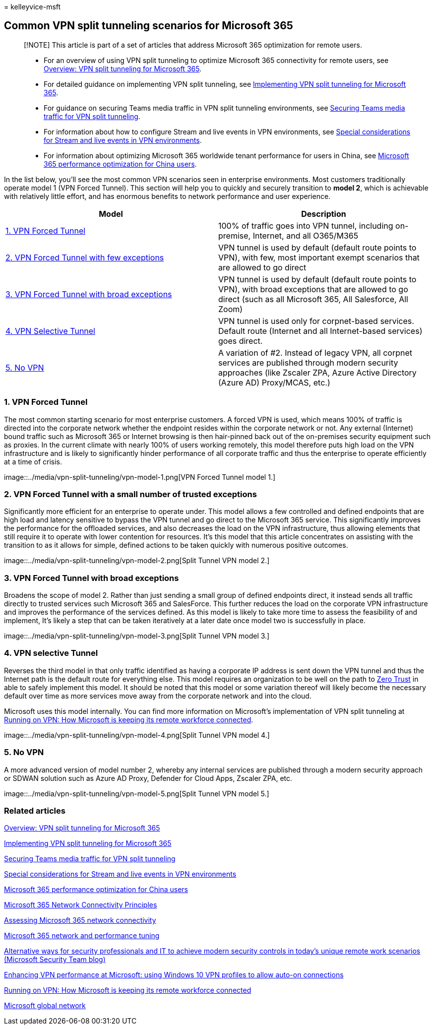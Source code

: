 = 
kelleyvice-msft

== Common VPN split tunneling scenarios for Microsoft 365

____
[!NOTE] This article is part of a set of articles that address Microsoft
365 optimization for remote users.
____

____
* For an overview of using VPN split tunneling to optimize Microsoft 365
connectivity for remote users, see
link:microsoft-365-vpn-split-tunnel.md[Overview: VPN split tunneling for
Microsoft 365].
* For detailed guidance on implementing VPN split tunneling, see
link:microsoft-365-vpn-implement-split-tunnel.md[Implementing VPN split
tunneling for Microsoft 365].
* For guidance on securing Teams media traffic in VPN split tunneling
environments, see link:microsoft-365-vpn-securing-teams.md[Securing
Teams media traffic for VPN split tunneling].
* For information about how to configure Stream and live events in VPN
environments, see
link:microsoft-365-vpn-stream-and-live-events.md[Special considerations
for Stream and live events in VPN environments].
* For information about optimizing Microsoft 365 worldwide tenant
performance for users in China, see
link:microsoft-365-networking-china.md[Microsoft 365 performance
optimization for China users].
____

In the list below, you’ll see the most common VPN scenarios seen in
enterprise environments. Most customers traditionally operate model 1
(VPN Forced Tunnel). This section will help you to quickly and securely
transition to *model 2*, which is achievable with relatively little
effort, and has enormous benefits to network performance and user
experience.

[width="100%",cols="50%,50%",options="header",]
|===
|Model |Description
|link:#1-vpn-forced-tunnel[1. VPN Forced Tunnel] |100% of traffic goes
into VPN tunnel, including on-premise, Internet, and all O365/M365

|link:#2-vpn-forced-tunnel-with-a-small-number-of-trusted-exceptions[2.
VPN Forced Tunnel with few exceptions] |VPN tunnel is used by default
(default route points to VPN), with few, most important exempt scenarios
that are allowed to go direct

|link:#3-vpn-forced-tunnel-with-broad-exceptions[3. VPN Forced Tunnel
with broad exceptions] |VPN tunnel is used by default (default route
points to VPN), with broad exceptions that are allowed to go direct
(such as all Microsoft 365, All Salesforce, All Zoom)

|link:#4-vpn-selective-tunnel[4. VPN Selective Tunnel] |VPN tunnel is
used only for corpnet-based services. Default route (Internet and all
Internet-based services) goes direct.

|link:#5-no-vpn[5. No VPN] |A variation of #2. Instead of legacy VPN,
all corpnet services are published through modern security approaches
(like Zscaler ZPA, Azure Active Directory (Azure AD) Proxy/MCAS, etc.)
|===

=== 1. VPN Forced Tunnel

The most common starting scenario for most enterprise customers. A
forced VPN is used, which means 100% of traffic is directed into the
corporate network whether the endpoint resides within the corporate
network or not. Any external (Internet) bound traffic such as Microsoft
365 or Internet browsing is then hair-pinned back out of the on-premises
security equipment such as proxies. In the current climate with nearly
100% of users working remotely, this model therefore puts high load on
the VPN infrastructure and is likely to significantly hinder performance
of all corporate traffic and thus the enterprise to operate efficiently
at a time of crisis.

image::../media/vpn-split-tunneling/vpn-model-1.png[VPN Forced Tunnel
model 1.]

=== 2. VPN Forced Tunnel with a small number of trusted exceptions

Significantly more efficient for an enterprise to operate under. This
model allows a few controlled and defined endpoints that are high load
and latency sensitive to bypass the VPN tunnel and go direct to the
Microsoft 365 service. This significantly improves the performance for
the offloaded services, and also decreases the load on the VPN
infrastructure, thus allowing elements that still require it to operate
with lower contention for resources. It’s this model that this article
concentrates on assisting with the transition to as it allows for
simple, defined actions to be taken quickly with numerous positive
outcomes.

image::../media/vpn-split-tunneling/vpn-model-2.png[Split Tunnel VPN
model 2.]

=== 3. VPN Forced Tunnel with broad exceptions

Broadens the scope of model 2. Rather than just sending a small group of
defined endpoints direct, it instead sends all traffic directly to
trusted services such Microsoft 365 and SalesForce. This further reduces
the load on the corporate VPN infrastructure and improves the
performance of the services defined. As this model is likely to take
more time to assess the feasibility of and implement, It’s likely a step
that can be taken iteratively at a later date once model two is
successfully in place.

image::../media/vpn-split-tunneling/vpn-model-3.png[Split Tunnel VPN
model 3.]

=== 4. VPN selective Tunnel

Reverses the third model in that only traffic identified as having a
corporate IP address is sent down the VPN tunnel and thus the Internet
path is the default route for everything else. This model requires an
organization to be well on the path to
https://www.microsoft.com/security/zero-trust?rtc=1[Zero Trust] in able
to safely implement this model. It should be noted that this model or
some variation thereof will likely become the necessary default over
time as more services move away from the corporate network and into the
cloud.

Microsoft uses this model internally. You can find more information on
Microsoft’s implementation of VPN split tunneling at
https://www.microsoft.com/itshowcase/blog/running-on-vpn-how-microsoft-is-keeping-its-remote-workforce-connected/?elevate-lv[Running
on VPN: How Microsoft is keeping its remote workforce connected].

image::../media/vpn-split-tunneling/vpn-model-4.png[Split Tunnel VPN
model 4.]

=== 5. No VPN

A more advanced version of model number 2, whereby any internal services
are published through a modern security approach or SDWAN solution such
as Azure AD Proxy, Defender for Cloud Apps, Zscaler ZPA, etc.

image::../media/vpn-split-tunneling/vpn-model-5.png[Split Tunnel VPN
model 5.]

=== Related articles

link:microsoft-365-vpn-split-tunnel.md[Overview: VPN split tunneling for
Microsoft 365]

link:microsoft-365-vpn-implement-split-tunnel.md[Implementing VPN split
tunneling for Microsoft 365]

link:microsoft-365-vpn-securing-teams.md[Securing Teams media traffic
for VPN split tunneling]

link:microsoft-365-vpn-stream-and-live-events.md[Special considerations
for Stream and live events in VPN environments]

link:microsoft-365-networking-china.md[Microsoft 365 performance
optimization for China users]

link:microsoft-365-network-connectivity-principles.md[Microsoft 365
Network Connectivity Principles]

link:assessing-network-connectivity.md[Assessing Microsoft 365 network
connectivity]

link:network-planning-and-performance.md[Microsoft 365 network and
performance tuning]

https://www.microsoft.com/security/blog/2020/03/26/alternative-security-professionals-it-achieve-modern-security-controls-todays-unique-remote-work-scenarios/[Alternative
ways for security professionals and IT to achieve modern security
controls in today’s unique remote work scenarios (Microsoft Security
Team blog)]

https://www.microsoft.com/itshowcase/enhancing-remote-access-in-windows-10-with-an-automatic-vpn-profile[Enhancing
VPN performance at Microsoft: using Windows 10 VPN profiles to allow
auto-on connections]

https://www.microsoft.com/itshowcase/blog/running-on-vpn-how-microsoft-is-keeping-its-remote-workforce-connected/?elevate-lv[Running
on VPN: How Microsoft is keeping its remote workforce connected]

link:/azure/networking/microsoft-global-network[Microsoft global
network]
